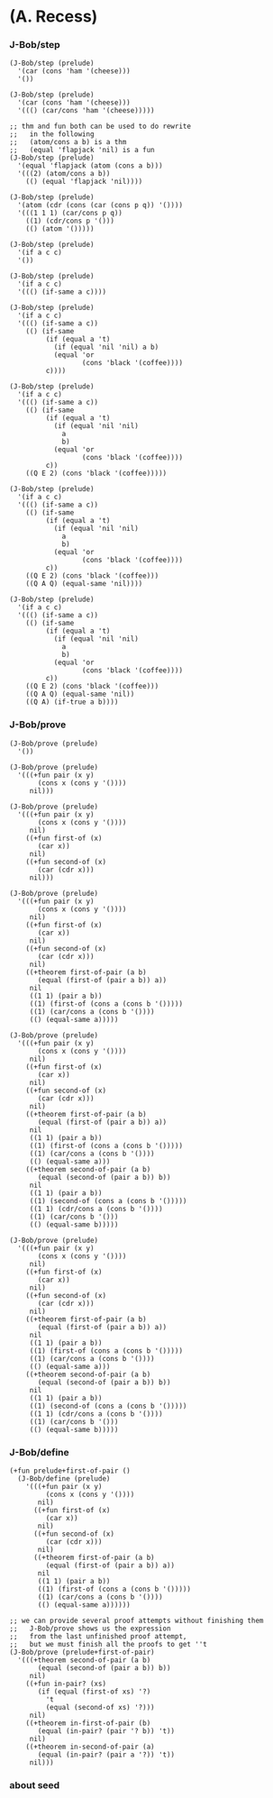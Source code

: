 * (A. Recess)

*** J-Bob/step

    #+begin_src cicada
    (J-Bob/step (prelude)
      '(car (cons 'ham '(cheese)))
      '())

    (J-Bob/step (prelude)
      '(car (cons 'ham '(cheese)))
      '((() (car/cons 'ham '(cheese)))))

    ;; thm and fun both can be used to do rewrite
    ;;   in the following
    ;;   (atom/cons a b) is a thm
    ;;   (equal 'flapjack 'nil) is a fun
    (J-Bob/step (prelude)
      '(equal 'flapjack (atom (cons a b)))
      '(((2) (atom/cons a b))
        (() (equal 'flapjack 'nil))))

    (J-Bob/step (prelude)
      '(atom (cdr (cons (car (cons p q)) '())))
      '(((1 1 1) (car/cons p q))
        ((1) (cdr/cons p '()))
        (() (atom '()))))

    (J-Bob/step (prelude)
      '(if a c c)
      '())

    (J-Bob/step (prelude)
      '(if a c c)
      '((() (if-same a c))))

    (J-Bob/step (prelude)
      '(if a c c)
      '((() (if-same a c))
        (() (if-same
             (if (equal a 't)
               (if (equal 'nil 'nil) a b)
               (equal 'or
                      (cons 'black '(coffee))))
             c))))

    (J-Bob/step (prelude)
      '(if a c c)
      '((() (if-same a c))
        (() (if-same
             (if (equal a 't)
               (if (equal 'nil 'nil)
                 a
                 b)
               (equal 'or
                      (cons 'black '(coffee))))
             c))
        ((Q E 2) (cons 'black '(coffee)))))

    (J-Bob/step (prelude)
      '(if a c c)
      '((() (if-same a c))
        (() (if-same
             (if (equal a 't)
               (if (equal 'nil 'nil)
                 a
                 b)
               (equal 'or
                      (cons 'black '(coffee))))
             c))
        ((Q E 2) (cons 'black '(coffee)))
        ((Q A Q) (equal-same 'nil))))

    (J-Bob/step (prelude)
      '(if a c c)
      '((() (if-same a c))
        (() (if-same
             (if (equal a 't)
               (if (equal 'nil 'nil)
                 a
                 b)
               (equal 'or
                      (cons 'black '(coffee))))
             c))
        ((Q E 2) (cons 'black '(coffee)))
        ((Q A Q) (equal-same 'nil))
        ((Q A) (if-true a b))))
    #+end_src

*** J-Bob/prove

    #+begin_src cicada
    (J-Bob/prove (prelude)
      '())

    (J-Bob/prove (prelude)
      '(((+fun pair (x y)
           (cons x (cons y '())))
         nil)))

    (J-Bob/prove (prelude)
      '(((+fun pair (x y)
           (cons x (cons y '())))
         nil)
        ((+fun first-of (x)
           (car x))
         nil)
        ((+fun second-of (x)
           (car (cdr x)))
         nil)))

    (J-Bob/prove (prelude)
      '(((+fun pair (x y)
           (cons x (cons y '())))
         nil)
        ((+fun first-of (x)
           (car x))
         nil)
        ((+fun second-of (x)
           (car (cdr x)))
         nil)
        ((+theorem first-of-pair (a b)
           (equal (first-of (pair a b)) a))
         nil
         ((1 1) (pair a b))
         ((1) (first-of (cons a (cons b '()))))
         ((1) (car/cons a (cons b '())))
         (() (equal-same a)))))

    (J-Bob/prove (prelude)
      '(((+fun pair (x y)
           (cons x (cons y '())))
         nil)
        ((+fun first-of (x)
           (car x))
         nil)
        ((+fun second-of (x)
           (car (cdr x)))
         nil)
        ((+theorem first-of-pair (a b)
           (equal (first-of (pair a b)) a))
         nil
         ((1 1) (pair a b))
         ((1) (first-of (cons a (cons b '()))))
         ((1) (car/cons a (cons b '())))
         (() (equal-same a)))
        ((+theorem second-of-pair (a b)
           (equal (second-of (pair a b)) b))
         nil
         ((1 1) (pair a b))
         ((1) (second-of (cons a (cons b '()))))
         ((1 1) (cdr/cons a (cons b '())))
         ((1) (car/cons b '()))
         (() (equal-same b)))))

    (J-Bob/prove (prelude)
      '(((+fun pair (x y)
           (cons x (cons y '())))
         nil)
        ((+fun first-of (x)
           (car x))
         nil)
        ((+fun second-of (x)
           (car (cdr x)))
         nil)
        ((+theorem first-of-pair (a b)
           (equal (first-of (pair a b)) a))
         nil
         ((1 1) (pair a b))
         ((1) (first-of (cons a (cons b '()))))
         ((1) (car/cons a (cons b '())))
         (() (equal-same a)))
        ((+theorem second-of-pair (a b)
           (equal (second-of (pair a b)) b))
         nil
         ((1 1) (pair a b))
         ((1) (second-of (cons a (cons b '()))))
         ((1 1) (cdr/cons a (cons b '())))
         ((1) (car/cons b '()))
         (() (equal-same b)))))
    #+end_src

*** J-Bob/define

    #+begin_src cicada
    (+fun prelude+first-of-pair ()
      (J-Bob/define (prelude)
        '(((+fun pair (x y)
             (cons x (cons y '())))
           nil)
          ((+fun first-of (x)
             (car x))
           nil)
          ((+fun second-of (x)
             (car (cdr x)))
           nil)
          ((+theorem first-of-pair (a b)
             (equal (first-of (pair a b)) a))
           nil
           ((1 1) (pair a b))
           ((1) (first-of (cons a (cons b '()))))
           ((1) (car/cons a (cons b '())))
           (() (equal-same a))))))

    ;; we can provide several proof attempts without finishing them
    ;;   J-Bob/prove shows us the expression
    ;;   from the last unfinished proof attempt,
    ;;   but we must finish all the proofs to get ''t
    (J-Bob/prove (prelude+first-of-pair)
      '(((+theorem second-of-pair (a b)
           (equal (second-of (pair a b)) b))
         nil)
        ((+fun in-pair? (xs)
           (if (equal (first-of xs) '?)
             't
             (equal (second-of xs) '?)))
         nil)
        ((+theorem in-first-of-pair (b)
           (equal (in-pair? (pair '? b)) 't))
         nil)
        ((+theorem in-second-of-pair (a)
           (equal (in-pair? (pair a '?)) 't))
         nil)))
    #+end_src

*** about seed
